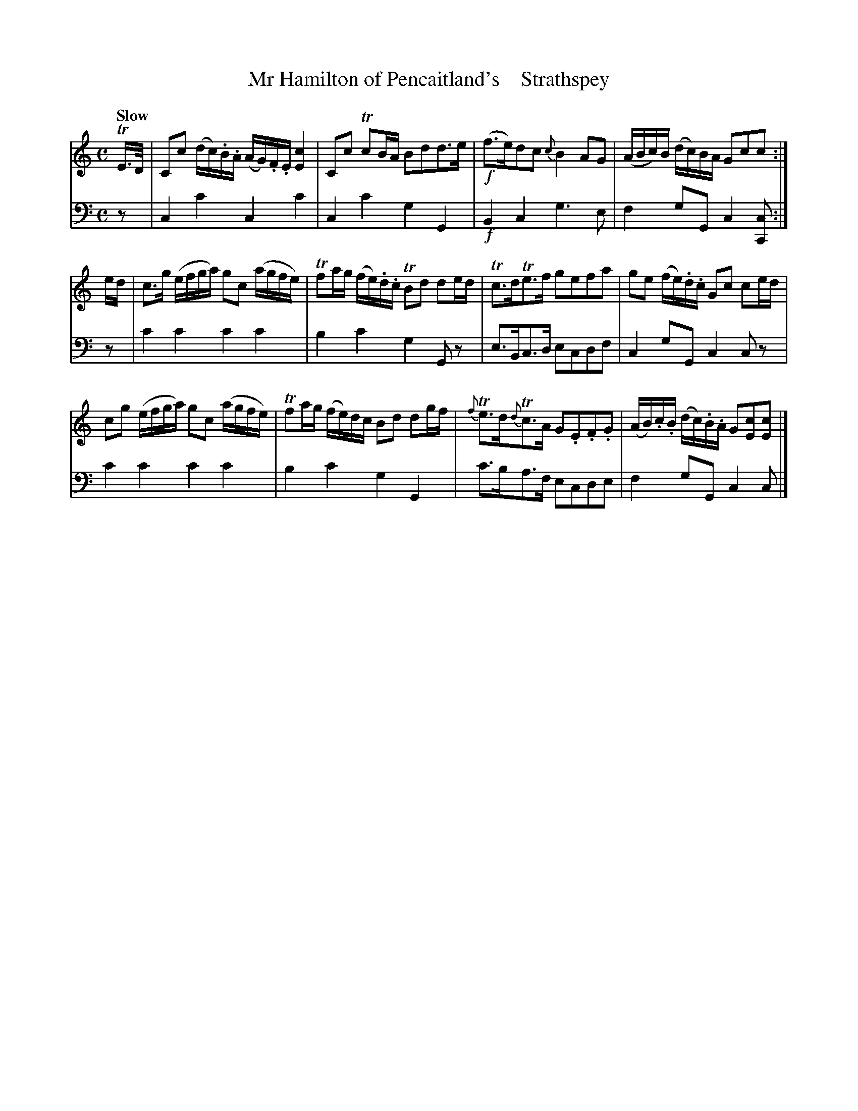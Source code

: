 X: 2132
T: Mr Hamilton of Pencaitland's    Strathspey
%R: strathspey, air
B: Niel Gow & Sons "A Second Collection of Strathspey Reels, etc." v.2 p.13 #2
Z: 2022 John Chambers <jc:trillian.mit.edu>
M: C
L: 1/16
Q: "Slow"
K: C
% - - - - - - - - - -
V: 1 staves=2
TE>D |\
C2c2 (dc).B.A (AG).F.E [c4E4] | C2c2 Tc2BA B2d2d3e | !f!(f3e)d2c2 {c}B4 A2G2 | (ABc)B (dc)BA G2c2c2 :|
ed |\
c3g (efga) g2c2 (agfe) | Tf2ag (fe).d.c TB2d2 d2ed | Tc3dTe3f g2e2f2a2 | g2e2 (fe).d.c G2c2 c2ed |
c2g2 (efga) g2c2 (agfe) | Tf2ag (fe)dc B2d2 d2gf | {f}Te3d{d}Tc3A G2.E2.F2.G2 | (AB).c.B (dc).B.A G2[c2E2][c2E2] |]
% - - - - - - - - - -
% Voice 2 preserves the staff layout in the book.
V: 2 clef=bass middle=d
z2 | c4c'4 c4c'4 | c4c'4 g4G4 | !f!B4c4 g6e2 | f4g2G2 c4[c2C2] :|
z2 | c'4c'4 c'4c'4 | b4c'4 g4G2z2 | e3Bc3d e2c2d2f2 | c4g2G2 c4c2z2 |
c'4c'4 c'4c'4 | b4c'4 g4G4 | c'3ba3f e2c2d2e2 | f4g2G2 c4c2 |]
